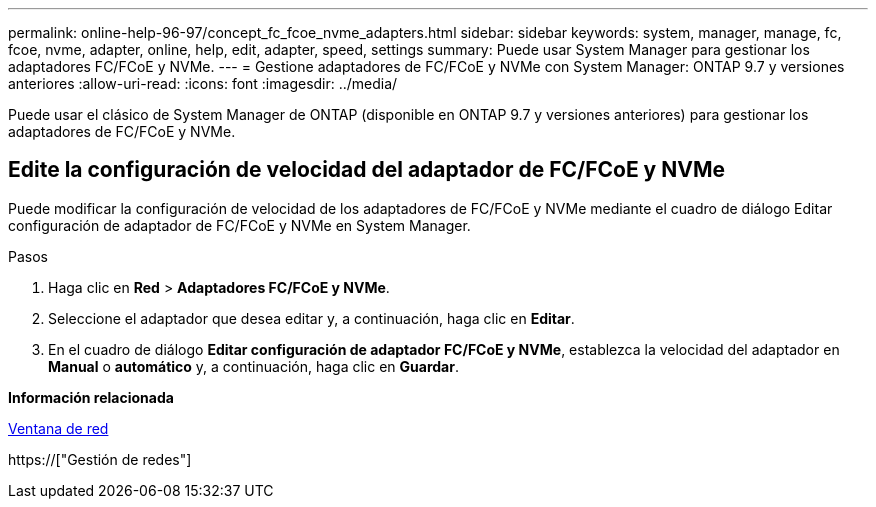 ---
permalink: online-help-96-97/concept_fc_fcoe_nvme_adapters.html 
sidebar: sidebar 
keywords: system, manager, manage, fc, fcoe, nvme, adapter, online, help, edit, adapter, speed, settings 
summary: Puede usar System Manager para gestionar los adaptadores FC/FCoE y NVMe. 
---
= Gestione adaptadores de FC/FCoE y NVMe con System Manager: ONTAP 9.7 y versiones anteriores
:allow-uri-read: 
:icons: font
:imagesdir: ../media/


[role="lead"]
Puede usar el clásico de System Manager de ONTAP (disponible en ONTAP 9.7 y versiones anteriores) para gestionar los adaptadores de FC/FCoE y NVMe.



== Edite la configuración de velocidad del adaptador de FC/FCoE y NVMe

Puede modificar la configuración de velocidad de los adaptadores de FC/FCoE y NVMe mediante el cuadro de diálogo Editar configuración de adaptador de FC/FCoE y NVMe en System Manager.

.Pasos
. Haga clic en *Red* > *Adaptadores FC/FCoE y NVMe*.
. Seleccione el adaptador que desea editar y, a continuación, haga clic en *Editar*.
. En el cuadro de diálogo *Editar configuración de adaptador FC/FCoE y NVMe*, establezca la velocidad del adaptador en *Manual* o *automático* y, a continuación, haga clic en *Guardar*.


*Información relacionada*

xref:reference_network_window.adoc[Ventana de red]

https://["Gestión de redes"]
